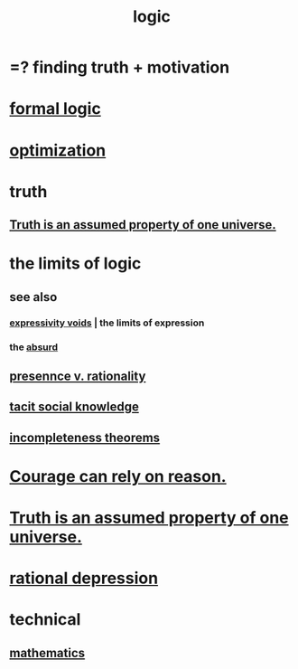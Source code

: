 :PROPERTIES:
:ID:       5d06a355-657f-44c4-84be-cae4ed93a28a
:ROAM_ALIASES: rationality
:END:
#+title: logic
* =? finding truth + motivation
* [[id:299fd87e-de56-4671-b51f-e3554ba7dd95][formal logic]]
* [[id:b7ff0805-4a7d-4f56-85ab-78dcdf88e8f8][optimization]]
* truth
  :PROPERTIES:
  :ID:       bc43658e-65f6-4038-99bc-3278efa7cac2
  :END:
** [[id:7b24e00d-6acb-4723-9267-6a9935dddacd][Truth is an assumed property of one universe.]]
* the limits of logic
  :PROPERTIES:
  :ID:       c893937e-bca4-4a77-aa6c-ad481bf1d042
  :END:
** see also
*** [[id:37f7be50-9b2c-4426-b288-e83225b6d5d8][expressivity voids]] | the limits of expression
*** the [[id:902b3bbb-54eb-4a8c-916f-a2bcaa36225b][absurd]]
** [[id:dd04d72b-8f97-4fc7-92d8-1858c5323428][presennce v. rationality]]
** [[id:e5146f0b-4cf4-4684-aeb3-cd218fa5ac86][tacit social knowledge]]
** [[id:8142349d-b141-4083-8f60-4e75b5c807fc][incompleteness theorems]]
* [[id:75d26e15-7a43-42bc-987e-e30d59e5bc94][Courage can rely on reason.]]
* [[id:7b24e00d-6acb-4723-9267-6a9935dddacd][Truth is an assumed property of one universe.]]
* [[id:c045bfc7-96d5-417f-97f4-70337b3132ea][rational depression]]
* technical
** [[id:c563e6be-631d-4f23-923d-050498334e2a][mathematics]]

